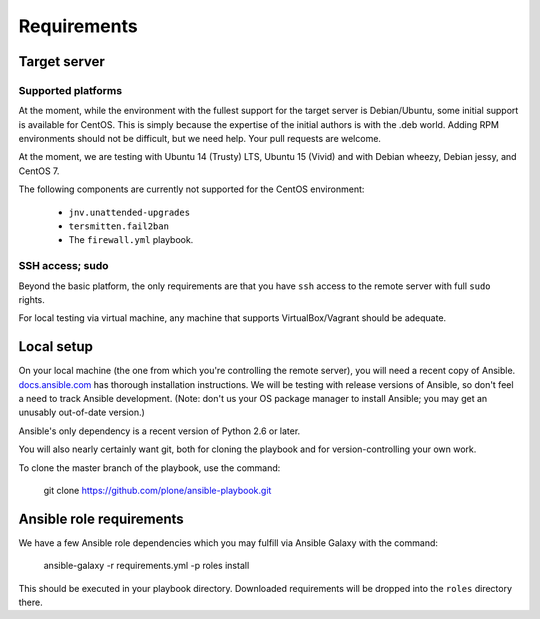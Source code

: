 Requirements
------------

Target server
^^^^^^^^^^^^^

Supported platforms
```````````````````

At the moment, while the environment with the fullest support for the target server is Debian/Ubuntu, some initial support is available for CentOS.  This is simply because the expertise of the initial authors is with the .deb world. Adding RPM environments should not be difficult, but we need help. Your pull requests are welcome.

At the moment, we are testing with Ubuntu 14 (Trusty) LTS, Ubuntu 15 (Vivid) and with Debian wheezy, Debian jessy, and CentOS 7.

The following components are currently not supported for the CentOS environment:

  - ``jnv.unattended-upgrades``
  - ``tersmitten.fail2ban``
  - The ``firewall.yml`` playbook.


SSH access; sudo
````````````````

Beyond the basic platform, the only requirements are that you have ``ssh`` access to the remote server with full ``sudo`` rights.

For local testing via virtual machine, any machine that supports VirtualBox/Vagrant should be adequate.

Local setup
^^^^^^^^^^^

On your local machine (the one from which you're controlling the remote server), you will need a recent copy of Ansible. `docs.ansible.com <http://docs.ansible.com/intro_installation.html>`_ has thorough installation instructions. We will be testing with release versions of Ansible, so don't feel a need to track Ansible development. (Note: don't us your OS package manager to install Ansible; you may get an unusably out-of-date version.)

Ansible's only dependency is a recent version of Python 2.6 or later.

You will also nearly certainly want git, both for cloning the playbook and for version-controlling your own work.

To clone the master branch of the playbook, use the command:

    git clone https://github.com/plone/ansible-playbook.git

Ansible role requirements
^^^^^^^^^^^^^^^^^^^^^^^^^

We have a few Ansible role dependencies which you may fulfill via Ansible Galaxy with the command:

    ansible-galaxy -r requirements.yml -p roles install

This should be executed in your playbook directory. Downloaded requirements will be dropped into the ``roles`` directory there.
